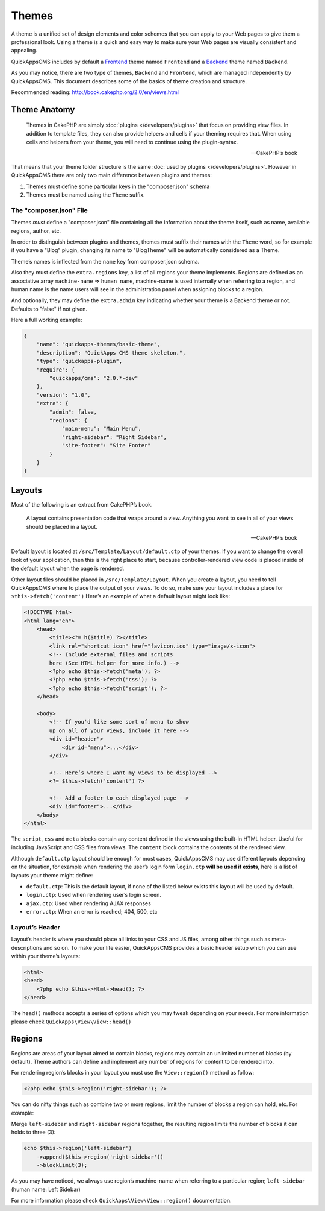 Themes
######

A theme is a unified set of design elements and color schemes that you can apply
to your Web pages to give them a professional look. Using a theme is a quick and
easy way to make sure your Web pages are visually consistent and appealing.

QuickAppsCMS includes by default a `Frontend
<http://en.wikipedia.org/wiki/Front_and_back_ends>`__ theme named ``Frontend``
and a `Backend <http://en.wikipedia.org/wiki/Front_and_back_ends>`__ theme named
``Backend``.

As you may notice, there are two type of themes, ``Backend`` and ``Frontend``,
which are managed independently by QuickAppsCMS. This document describes some of
the basics of theme creation and structure.

Recommended reading: http://book.cakephp.org/2.0/en/views.html

Theme Anatomy
=============

    Themes in CakePHP are simply :doc:`plugins </developers/plugins>` that focus
    on providing view files. In addition to template files, they can
    also provide helpers and cells if your theming requires that. When
    using cells and helpers from your theme, you will need to continue
    using the plugin-syntax.

    -- CakePHP’s book

That means that your theme folder structure is the same :doc:`used by plugins
</developers/plugins>`. However in QuickAppsCMS there are only two main
difference between plugins and themes:

1. Themes must define some particular keys in the "composer.json" schema
2. Themes must be named using the ``Theme`` suffix.

The "composer.json" File
------------------------

Themes *must* define a "composer.json" file containing all the information about
the theme itself, such as name, available regions, author, etc.

In order to distinguish between plugins and themes, themes must suffix their
names with the ``Theme`` word, so for example if you have a "Blog" plugin,
changing its name to "BlogTheme" will be automatically considered as a Theme.

Theme’s names is inflected from the ``name`` key from composer.json schema.

Also they must define the ``extra.regions`` key, a list of all regions your
theme implements. Regions are defined as an associative array ``machine-name``
=> ``human name``, machine-name is used internally when referring to a region,
and human name is the name users will see in the administration panel when
assigning blocks to a region.

And optionally, they may define the ``extra.admin`` key indicating whether your
theme is a Backend theme or not. Defaults to "false" if not given.

Here a full working example:

.. code:: json

    {
        "name": "quickapps-themes/basic-theme",
        "description": "QuickApps CMS theme skeleton.",
        "type": "quickapps-plugin",
        "require": {
            "quickapps/cms": "2.0.*-dev"
        },
        "version": "1.0",
        "extra": {
            "admin": false,
            "regions": {
                "main-menu": "Main Menu",
                "right-sidebar": "Right Sidebar",
                "site-footer": "Site Footer"
            }
        }
    }


Layouts
=======

Most of the following is an extract from CakePHP’s book.

    A layout contains presentation code that wraps around a view.
    Anything you want to see in all of your views should be placed in a
    layout.

    -- CakePHP’s book

Default layout is located at ``/src/Template/Layout/default.ctp`` of your
themes. If you want to change the overall look of your application, then this is
the right place to start, because controller-rendered view code is placed inside
of the default layout when the page is rendered.

Other layout files should be placed in ``/src/Template/Layout``. When you create
a layout, you need to tell QuickAppsCMS where to place the output of your views.
To do so, make sure your layout includes a place for ``$this->fetch('content')``
Here’s an example of what a default layout might look like:

.. code:: html

    <!DOCTYPE html>
    <html lang="en">
        <head>
            <title><?= h($title) ?></title>
            <link rel="shortcut icon" href="favicon.ico" type="image/x-icon">
            <!-- Include external files and scripts
            here (See HTML helper for more info.) -->
            <?php echo $this->fetch('meta'); ?>
            <?php echo $this->fetch('css'); ?>
            <?php echo $this->fetch('script'); ?>
        </head>

        <body>
            <!-- If you'd like some sort of menu to show
            up on all of your views, include it here -->
            <div id="header">
                <div id="menu">...</div>
            </div>

            <!-- Here’s where I want my views to be displayed -->
            <?= $this->fetch('content') ?>

            <!-- Add a footer to each displayed page -->
            <div id="footer">...</div>
        </body>
    </html>

The ``script``, ``css`` and ``meta`` blocks contain any content defined in the
views using the built-in HTML helper. Useful for including JavaScript and CSS
files from views. The ``content`` block contains the contents of the rendered
view.

Although ``default.ctp`` layout should be enough for most cases, QuickAppsCMS
may use different layouts depending on the situation, for example when rendering
the user’s login form ``login.ctp`` **will be used if exists**, here is a list
of layouts your theme might define:

-  ``default.ctp``: This is the default layout, if none of the listed below exists this layout will be used by default.
-  ``login.ctp``: Used when rendering user’s login screen.
-  ``ajax.ctp``: Used when rendering AJAX responses
-  ``error.ctp``: When an error is reached; 404, 500, etc

Layout’s Header
---------------

Layout’s header is where you should place all links to your CSS and JS files,
among other things such as meta-descriptions and so on. To make your life
easier, QuickAppsCMS provides a basic header setup which you can use within your
theme’s layouts:

.. code:: php

    <html>
    <head>
        <?php echo $this->Html->head(); ?>
    </head>

The ``head()`` methods accepts a series of options which you may tweak depending
on your needs. For more information please check ``QuickApps\View\View::head()``


Regions
=======

Regions are areas of your layout aimed to contain blocks, regions may contain an
unlimited number of blocks (by default). Theme authors can define and implement
any number of regions for content to be rendered into.

For rendering region’s blocks in your layout you must use the ``View::region()``
method as follow:

.. code:: php

    <?php echo $this->region('right-sidebar'); ?>

You can do nifty things such as combine two or more regions, limit the number of
blocks a region can hold, etc. For example:

Merge ``left-sidebar`` and ``right-sidebar`` regions together, the resulting
region limits the number of blocks it can holds to three (3):

.. code:: php

    echo $this->region('left-sidebar')
        ->append($this->region('right-sidebar'))
        ->blockLimit(3);

As you may have noticed, we always use region’s machine-name when referring to a
particular region; ``left-sidebar`` (human name: Left Sidebar)

For more information please check ``QuickApps\View\View::region()``
documentation.

.. meta::
    :title lang=en: Themes
    :keywords lang=en: block,blocks,regions,layout,theme,header,region helper,regionhelper
